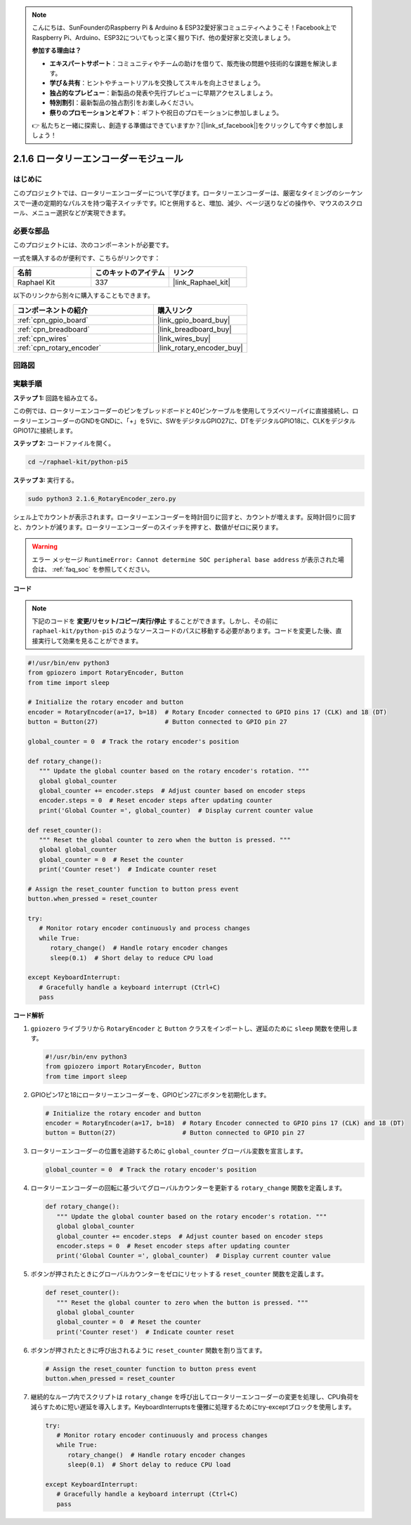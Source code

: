 .. note::

    こんにちは、SunFounderのRaspberry Pi & Arduino & ESP32愛好家コミュニティへようこそ！Facebook上でRaspberry Pi、Arduino、ESP32についてもっと深く掘り下げ、他の愛好家と交流しましょう。

    **参加する理由は？**

    - **エキスパートサポート**：コミュニティやチームの助けを借りて、販売後の問題や技術的な課題を解決します。
    - **学び＆共有**：ヒントやチュートリアルを交換してスキルを向上させましょう。
    - **独占的なプレビュー**：新製品の発表や先行プレビューに早期アクセスしましょう。
    - **特別割引**：最新製品の独占割引をお楽しみください。
    - **祭りのプロモーションとギフト**：ギフトや祝日のプロモーションに参加しましょう。

    👉 私たちと一緒に探索し、創造する準備はできていますか？[|link_sf_facebook|]をクリックして今すぐ参加しましょう！

.. _2.1.6_py_pi5:

2.1.6 ロータリーエンコーダーモジュール
================================================

はじめに
------------

このプロジェクトでは、ロータリーエンコーダーについて学びます。ロータリーエンコーダーは、厳密なタイミングのシーケンスで一連の定期的なパルスを持つ電子スイッチです。ICと併用すると、増加、減少、ページ送りなどの操作や、マウスのスクロール、メニュー選択などが実現できます。

必要な部品
------------------------------

このプロジェクトには、次のコンポーネントが必要です。 

.. image:: ../python_pi5/img/2.1.6_rotary_encoder_list.png

一式を購入するのが便利です、こちらがリンクです： 

.. list-table::
    :widths: 20 20 20
    :header-rows: 1

    *   - 名前	
        - このキットのアイテム
        - リンク
    *   - Raphael Kit
        - 337
        - |link_Raphael_kit|

以下のリンクから別々に購入することもできます。

.. list-table::
    :widths: 30 20
    :header-rows: 1

    *   - コンポーネントの紹介
        - 購入リンク

    *   - :ref:`cpn_gpio_board`
        - |link_gpio_board_buy|
    *   - :ref:`cpn_breadboard`
        - |link_breadboard_buy|
    *   - :ref:`cpn_wires`
        - |link_wires_buy|
    *   - :ref:`cpn_rotary_encoder`
        - |link_rotary_encoder_buy|

回路図
------------------------
.. image:: ../python_pi5/img/2.1.6_rotary_encoder_schematic.png
   :align: center



実験手順
-----------------------

**ステップ 1:** 回路を組み立てる。

.. image:: ../python_pi5/img/2.1.6_rotary_encoder_circuit.png

この例では、ロータリーエンコーダーのピンをブレッドボードと40ピンケーブルを使用してラズベリーパイに直接接続し、ロータリーエンコーダーのGNDをGNDに、「+」を5Vに、SWをデジタルGPIO27に、DTをデジタルGPIO18に、CLKをデジタルGPIO17に接続します。

**ステップ 2:** コードファイルを開く。

.. raw:: html

   <run></run>

.. code-block::

    cd ~/raphael-kit/python-pi5

**ステップ 3:** 実行する。

.. raw:: html

   <run></run>

.. code-block::

    sudo python3 2.1.6_RotaryEncoder_zero.py

シェル上でカウントが表示されます。ロータリーエンコーダーを時計回りに回すと、カウントが増えます。反時計回りに回すと、カウントが減ります。ロータリーエンコーダーのスイッチを押すと、数値がゼロに戻ります。

.. warning::

    エラー メッセージ ``RuntimeError: Cannot determine SOC peripheral base address`` が表示された場合は、 :ref:`faq_soc` を参照してください。

**コード**

.. note::

   下記のコードを **変更/リセット/コピー/実行/停止** することができます。しかし、その前に ``raphael-kit/python-pi5`` のようなソースコードのパスに移動する必要があります。コードを変更した後、直接実行して効果を見ることができます。


.. raw:: html

    <run></run>

.. code-block:: python

   #!/usr/bin/env python3
   from gpiozero import RotaryEncoder, Button
   from time import sleep

   # Initialize the rotary encoder and button
   encoder = RotaryEncoder(a=17, b=18)  # Rotary Encoder connected to GPIO pins 17 (CLK) and 18 (DT)
   button = Button(27)                  # Button connected to GPIO pin 27

   global_counter = 0  # Track the rotary encoder's position

   def rotary_change():
      """ Update the global counter based on the rotary encoder's rotation. """
      global global_counter
      global_counter += encoder.steps  # Adjust counter based on encoder steps
      encoder.steps = 0  # Reset encoder steps after updating counter
      print('Global Counter =', global_counter)  # Display current counter value

   def reset_counter():
      """ Reset the global counter to zero when the button is pressed. """
      global global_counter
      global_counter = 0  # Reset the counter
      print('Counter reset')  # Indicate counter reset

   # Assign the reset_counter function to button press event
   button.when_pressed = reset_counter

   try:
      # Monitor rotary encoder continuously and process changes
      while True:
         rotary_change()  # Handle rotary encoder changes
         sleep(0.1)  # Short delay to reduce CPU load

   except KeyboardInterrupt:
      # Gracefully handle a keyboard interrupt (Ctrl+C)
      pass

**コード解析**

#. ``gpiozero`` ライブラリから ``RotaryEncoder`` と ``Button`` クラスをインポートし、遅延のために ``sleep`` 関数を使用します。

   .. code-block:: python

      #!/usr/bin/env python3
      from gpiozero import RotaryEncoder, Button
      from time import sleep

#. GPIOピン17と18にロータリーエンコーダーを、GPIOピン27にボタンを初期化します。

   .. code-block:: python

      # Initialize the rotary encoder and button
      encoder = RotaryEncoder(a=17, b=18)  # Rotary Encoder connected to GPIO pins 17 (CLK) and 18 (DT)
      button = Button(27)                  # Button connected to GPIO pin 27

#. ロータリーエンコーダーの位置を追跡するために ``global_counter`` グローバル変数を宣言します。

   .. code-block:: python

      global_counter = 0  # Track the rotary encoder's position

#. ロータリーエンコーダーの回転に基づいてグローバルカウンターを更新する ``rotary_change`` 関数を定義します。

   .. code-block:: python

      def rotary_change():
         """ Update the global counter based on the rotary encoder's rotation. """
         global global_counter
         global_counter += encoder.steps  # Adjust counter based on encoder steps
         encoder.steps = 0  # Reset encoder steps after updating counter
         print('Global Counter =', global_counter)  # Display current counter value

#. ボタンが押されたときにグローバルカウンターをゼロにリセットする ``reset_counter`` 関数を定義します。

   .. code-block:: python

      def reset_counter():
         """ Reset the global counter to zero when the button is pressed. """
         global global_counter
         global_counter = 0  # Reset the counter
         print('Counter reset')  # Indicate counter reset

#. ボタンが押されたときに呼び出されるように ``reset_counter`` 関数を割り当てます。

   .. code-block:: python

      # Assign the reset_counter function to button press event
      button.when_pressed = reset_counter

#. 継続的なループ内でスクリプトは ``rotary_change`` を呼び出してロータリーエンコーダーの変更を処理し、CPU負荷を減らすために短い遅延を導入します。KeyboardInterruptsを優雅に処理するためにtry-exceptブロックを使用します。

   .. code-block:: python

      try:
         # Monitor rotary encoder continuously and process changes
         while True:
            rotary_change()  # Handle rotary encoder changes
            sleep(0.1)  # Short delay to reduce CPU load

      except KeyboardInterrupt:
         # Gracefully handle a keyboard interrupt (Ctrl+C)
         pass


